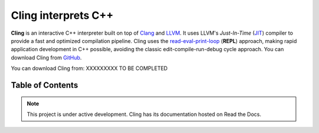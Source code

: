 Cling interprets C++
=======================================

.. figure:: images/fig1.jpeg

**Cling** is an interactive C++ interpreter built on top of `Clang <https://clang.llvm.org/>`_ and `LLVM <https://llvm.org/>`_.
It uses LLVM's *Just-In-Time* (`JIT <https://en.wikipedia.org/wiki/Just-in-time_compilation>`_) compiler to provide a fast and optimized compilation pipeline. Cling uses the `read-eval-print-loop <https://en.wikipedia.org/wiki/Read%E2%80%93eval%E2%80%93print_loop>`_ (**REPL**) approach, making rapid application development in C++ possible, avoiding the classic edit-compile-run-debug cycle approach. 
You can download Cling from `GitHub <https://github.com/root-project/cling>`_.


You can download Cling from: XXXXXXXXX TO BE COMPLETED

   

Table of Contents
--------

 .. toctree::
    :numbered:
   
    background
    interactivity
    implementation
    REPL
    XEUS
    cudaC++
    grammar
    references

.. note::

  This project is under active development.
  Cling has its documentation hosted on Read the Docs.
